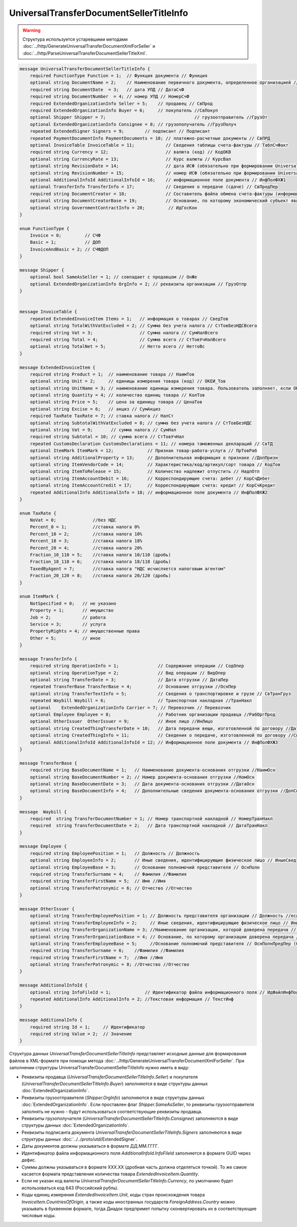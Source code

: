UniversalTransferDocumentSellerTitleInfo
========================================

.. warning::
	Структура используется устаревшими методами :doc:`../http/GenerateUniversalTransferDocumentXmlForSeller` и :doc:`../http/ParseUniversalTransferDocumentSellerTitleXml`.

.. code-block:: protobuf

    message UniversalTransferDocumentSellerTitleInfo {
        required FunctionType Function = 1;  // Функция документа // Функция
        optional string DocumentName = 2;    // Наименование первичного документа, определенное организацией // НаимДокОпр
        required string DocumentDate  = 3;   // дата УПД // ДатаСчФ
        required string DocumentNumber  = 4; // номер УПД // НомерСчФ
        required ExtendedOrganizationInfo Seller = 5;    // продавец // СвПрод
        required ExtendedOrganizationInfo Buyer = 6;     // покупатель //СвПокуп
        optional Shipper Shipper = 7;                                  // грузоотправитель //ГрузОт
        optional ExtendedOrganizationInfo Consignee = 8; // грузополучатель //ГрузПолуч
        repeated ExtendedSigner Signers = 9;        // подписант // Подписант
        repeated PaymentDocumentInfo PaymentDocuments = 10; // платежно-расчетные документы // СвПРД
        optional InvoiceTable InvoiceTable = 11;            // Сведения таблицы счета-фактуры // ТаблСчФакт
        required string Currency = 12;                      // валюта (код) // КодОКВ
        optional string CurrencyRate = 13;                  // Курс валюты // КурсВал
        optional string RevisionDate = 14;                  // дата ИСФ (обязательно при формировании UniversalTransferDocumentSellerTitleRevision) // ДатаИспрСчФ
        optional string RevisionNumber = 15;                // номер ИСФ (обязательно при формировании UniversalTransferDocumentSellerTitleRevision) // НомИспрСчФ
        optional AdditionalInfoId AdditionalInfoId = 16;    // информационное поле документа // ИнфПолФХЖ1
        optional TransferInfo TransferInfo = 17;            // Сведения о передаче (сдаче) // СвПродПер
        required string DocumentCreator = 18;               // Составитель файла обмена счета-фактуры (информации продавца) // НаимЭконСубСост
        optional string DocumentCreatorBase = 19;           // Основание, по которому экономический субъект является составителем файла обмена счета-фактуры //ОснДоверОргСост
        optional string GovernmentContractInfo = 20;         // ИдГосКон
    }

    enum FunctionType {
        Invoice = 0;         // СЧФ
        Basic = 1;           // ДОП
        InvoiceAndBasic = 2; // СЧФДОП
    }

    message Shipper {
        optional bool SameAsSeller = 1; // совпадает с продавцом // ОнЖе
        optional ExtendedOrganizationInfo OrgInfo = 2; // реквизиты организации // ГрузОтпр
    }


    message InvoiceTable {
        repeated ExtendedInvoiceItem Items = 1;   // информация о товарах // СведТов
        optional string TotalWithVatExcluded = 2; // Сумма без учета налога // СтТовБезНДСВсего
        required string Vat = 3;                  // Сумма налога // СумНалВсего
        required string Total = 4;                // Сумма всего // СтТовУчНалВсего
        optional string TotalNet = 5;             // Нетто всего // НеттоВс
    }

    message ExtendedInvoiceItem {
        required string Product = 1;  // наименование товара // НаимТов
        optional string Unit = 2;     // единицы измерения товара (код) // ОКЕИ_Тов
        optional string UnitName = 3; // наименование единицы измерения товара. Пользователь заполняет, если ОКЕИ_Тов=’0000’// НаимЕдИзм
        optional string Quantity = 4; // количество единиц товара // КолТов
        optional string Price = 5;    // цена за единицу товара // ЦенаТов
        optional string Excise = 6;   // акциз // СумАкциз
        required TaxRate TaxRate = 7; // ставка налога // НалСт
        optional string SubtotalWithVatExcluded = 8; // сумма без учета налога // СтТовБезНДС
        optional string Vat = 9;       // сумма налога // СумНал
        required string Subtotal = 10; // сумма всего // СтТовУчНал
        repeated CustomsDeclaration CustomsDeclarations = 11; // номера таможенных деклараций // СвТД
        optional ItemMark ItemMark = 12;             // Признак товар-работа-услуга // ПрТовРаб
        optional string AdditionalProperty = 13;     // Дополнительная информация о признаке //ДопПризн
        optional string ItemVendorCode = 14;         // Характеристика/код/артикул/сорт товара // КодТов
        optional string ItemToRelease = 15;          // Количество надлежит отпустить // НадлОтп
        optional string ItemAccountDebit = 16;       // Корреспондирующие счета: дебет // КорСчДебет
        optional string ItemAccountCredit = 17;      // Корреспондирующие счета: кредит // КорСчКредит
        repeated AdditionalInfo AdditionalInfo = 18; // информационное поле документа // ИнфПолФХЖ2
    }

    enum TaxRate {
        NoVat = 0;              //без НДС
        Percent_0 = 1;          //ставка налога 0%
        Percent_10 = 2;         //ставка налога 10%
        Percent_18 = 3;         //ставка налога 18%
        Percent_20 = 4;         //ставка налога 20%
        Fraction_10_110 = 5;    //ставка налога 10/110 (дробь)
        Fraction_18_118 = 6;    //ставка налога 18/118 (дробь)
        TaxedByAgent = 7;       //ставка налога "НДС исчисляется налоговым агентом"
        Fraction_20_120 = 8;    //ставка налога 20/120 (дробь)
    }

    enum ItemMark {
        NotSpecified = 0;   // не указано
        Property = 1;       // имущество
        Job = 2;            // работа
        Service = 3;        // услуга
        PropertyRights = 4; // имущественные права
        Other = 5;          // иное
    }

    message TransferInfo {
        required string OperationInfo = 1;               // Содержание операции // СодОпер
        optional string OperationType = 2;               // Вид операции // ВидОпер
        optional string TransferDate = 3;                // Дата отгрузки // ДатаПер
        repeated TransferBase TransferBase = 4;          // Основание отгрузки //ОснПер
        optional string TransferTextInfo = 5;            // Сведения о транспортировке и грузе // СвТранГруз
        repeated Waybill Waybill = 6;                    // Транспортная накладная //ТранНакл
        optional    ExtendedOrganizationInfo Carrier = 7; // Перевозчик // Перевозчик
        optional Employee Employee = 8;                  // Работник организации продавца //РабОргПрод
        optional OtherIssuer  OtherIssuer = 9;           // Иное лицо //ИнЛицо
        optional string CreatedThingTransferDate = 10;   // Дата передачи вещи, изготовленной по договору //ДатаПерВещ
        optional string CreatedThingInfo = 11;           // Сведения о передаче, изготовленной по договору //СвПерВещ
        optional AdditionalInfoId AdditionalInfoId = 12; // Информационное поле документа // ИнфПолФХЖ3
    }

    message TransferBase {
        required string BaseDocumentName = 1;   // Наименование документа-основания отгрузки //НаимОсн
        optional string BaseDocumentNumber = 2; // Номер документа-основания отгрузки //НомОсн
        optional string BaseDocumentDate = 3;   // Дата документа-основания отгрузки //ДатаОсн
        optional string BaseDocumentInfo = 4;   // Дополнительные сведения документа-основания отгрузки //ДопСвОсн
    }

    message  Waybill {
        required  string TransferDocumentNumber = 1; // Номер транспортной накладной // НомерТранНакл
        required  string TransferDocumentDate = 2;   // Дата транспортной накладной // ДатаТранНакл
    }

    message Employee {
        required string EmployeePosition = 1;   // Должность // Должность
        optional string EmployeeInfo = 2;       // Иные сведения, идентифицирующие физическое лицо // ИныеСвед
        optional string EmployeeBase = 3;       // Основание полномочий представителя // ОснПолн
        required string TransferSurname = 4;    // Фамилия //Фамилия
        required string TransferFirstName = 5;  // Имя //Имя
        optional string TransferPatronymic = 6; // Отчество //Отчество
    }

    message OtherIssuer {
        optional string TransferEmployeePosition = 1; // Должность представителя организации // Должность //если заполнено - формируется структура «ПредОргПер», если не заполнено – «ФЛПер»
        optional string TransferEmployeeInfo = 2;     // Иные сведения, идентифицирующие физическое лицо // ИныеСвед
        optional string TransferOrganizationName = 3; //Наименование организации, которой доверена передача // НаимОргПер
        optional string TransferOrganizationBase = 4; // Основание, по которому организации доверена передача // ОснДоверОргПер
        optional string TransferEmployeeBase = 5;     //Основание полномочий представителя // ОснПолнПредПер (ОснДоверФЛ)
        required string TransferSurname = 6;    //Фамилия //Фамилия
        required string TransferFirstName = 7;  //Имя //Имя
        optional string TransferPatronymic = 8; //Отчество //Отчество
    }

    message AdditionalInfoId {
        optional string InfoFileId = 1;             // Идентификатор файла информационного поля // ИдФайлИнфПол
        repeated AdditionalInfo AdditionalInfo = 2; //Текстовая информация // ТекстИнф
    }

    message AdditionalInfo {
        required string Id = 1;     // Идентификатор
        required string Value = 2;  // Значение
    }


Структура данных *UniversalTransferDocumentSellerTitleInfo* представляет исходные данные для формирования файлов в XML-формате при помощи метода :doc:`../http/GenerateUniversalTransferDocumentXmlForSeller`. При заполнении структуры UniversalTransferDocumentSellerTitleInfo нужно иметь в виду:

-  Реквизиты продавца (*UniversalTransferDocumentSellerTitleInfo.Seller*) и покупателя (*UniversalTransferDocumentSellerTitleInfo.Buyer*) заполняются в виде структуры данных :doc:`ExtendedOrganizationInfo`.

-  Реквизиты грузоотправителя (*Shipper.OrgInfo*) заполняются в виде структуры данных :doc:`ExtendedOrganizationInfo`. Если проставлен флаг *Shipper.SameAsSeller*, то реквизиты грузоотправителя заполнять не нужно - будут использоваться соответствующие реквизиты продавца.

-  Реквизиты грузополучателя (*UniversalTransferDocumentSellerTitleInfo.Consignee*) заполняются в виде структуры данных :doc:`ExtendedOrganizationInfo`.

-  Реквизиты подписанта документа *UniversalTransferDocumentSellerTitleInfo.Signers* заполняются в виде структуры данных :doc:`../../proto/utd/ExtendedSigner`.

-  Даты документов должны указываться в формате ДД.ММ.ГГГГ.

-  Идентификатор файла информационного поля *AdditionalInfoId.InfoFileId* заполняется в формате GUID через дефис.

-  Суммы должны указываться в формате XXX.XX (дробная часть должна отделяться точкой). То же самое касается формата представления количества товара *ExtendedInvoiceItem.Quantity*.

-  Если не указан код валюты *UniversalTransferDocumentSellerTitleInfo.Currency*, по умолчанию будет использоваться код 643 (Российский рубль).

-  Коды единиц измерения *ExtendedInvoiceItem.Unit*, коды стран происхождения товара *InvoiceItem.CountriesOfOrigin*, а также коды иностранных государств *ForeignAddress.Country* можно указывать в буквенном формате, тогда Диадок предпримет попытку сконвертировать их в соответствующие числовые коды.
